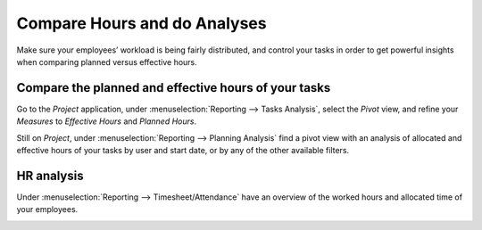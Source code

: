 =============================
Compare Hours and do Analyses
=============================

Make sure your employees’ workload is being fairly distributed, and control your tasks in order to
get powerful insights when comparing planned versus effective hours.

Compare the planned and effective hours of your tasks
=====================================================

Go to the *Project* application, under :menuselection:`Reporting --> Tasks Analysis`, select the
*Pivot* view, and refine your *Measures* to *Effective Hours* and *Planned Hours*.

.. image:: media/compare1.png
   :align: center
   :alt: Select effective and planned hours under measures in Odoo Timesheets application

Still on *Project*, under :menuselection:`Reporting --> Planning Analysis` find a pivot view with
an analysis of allocated and effective hours of your tasks by user and start date, or by any of
the other available filters.

.. image:: media/compare2.png
   :align: center
   :alt: Go to reporting to see a planning analyses in Odoo Timesheets application

HR analysis
===========

Under :menuselection:`Reporting --> Timesheet/Attendance` have an overview of the worked hours
and allocated time of your employees.

.. image:: media/compare3.png
   :align: center
   :alt: Report about employees' attendance in Odoo Timesheets application
